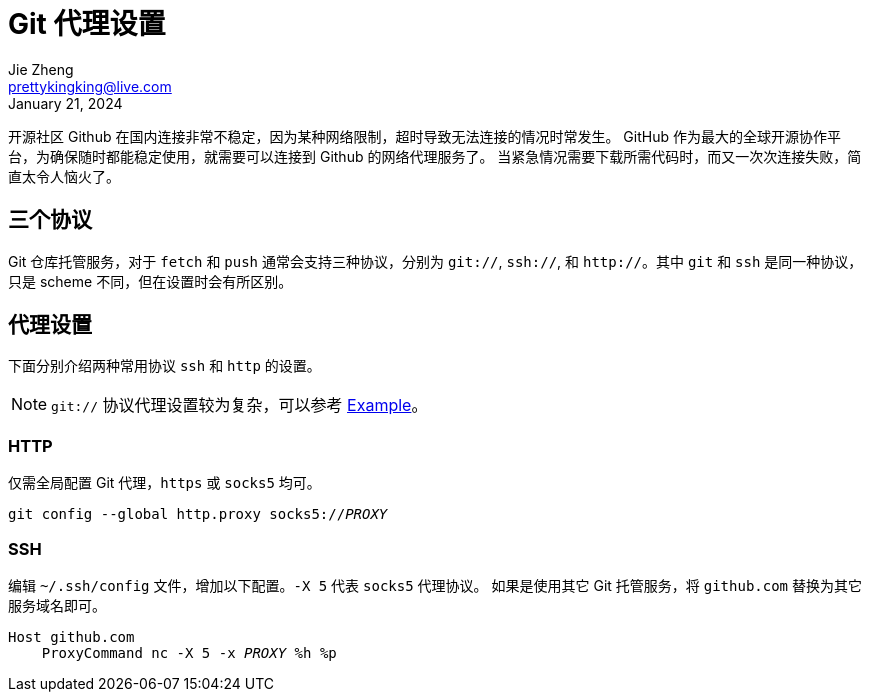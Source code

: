 = Git 代理设置
Jie Zheng <prettykingking@live.com>
:revdate: January 21, 2024
:page-lang: zh
:page-layout: post_zh
:page-category: Git
:page-description: 多协议 Git 代理

开源社区 Github 在国内连接非常不稳定，因为某种网络限制，超时导致无法连接的情况时常发生。
GitHub 作为最大的全球开源协作平台，为确保随时都能稳定使用，就需要可以连接到 Github 的网络代理服务了。
当紧急情况需要下载所需代码时，而又一次次连接失败，简直太令人恼火了。


== 三个协议

Git 仓库托管服务，对于 `fetch` 和 `push` 通常会支持三种协议，分别为 `git://`, `ssh://`, 和
`http://`。其中 `git` 和 `ssh` 是同一种协议，只是 scheme 不同，但在设置时会有所区别。

== 代理设置

下面分别介绍两种常用协议 `ssh` 和 `http` 的设置。

NOTE: `git://` 协议代理设置较为复杂，可以参考 https://git-scm.com/docs/git-config#EXAMPLES[Example]。

=== HTTP

仅需全局配置 Git 代理，`https` 或 `socks5` 均可。

[source,sh,subs="+macros"]
----
git config --global http.proxy socks5://pass:[<var>PROXY</var>]
----

=== SSH

编辑 `~/.ssh/config` 文件，增加以下配置。`-X 5` 代表 `socks5` 代理协议。
如果是使用其它 Git 托管服务，将 `github.com` 替换为其它服务域名即可。

[source,subs="+macros"]
----
Host github.com
    ProxyCommand nc -X 5 -x pass:[<var>PROXY</var>] %h %p
----

